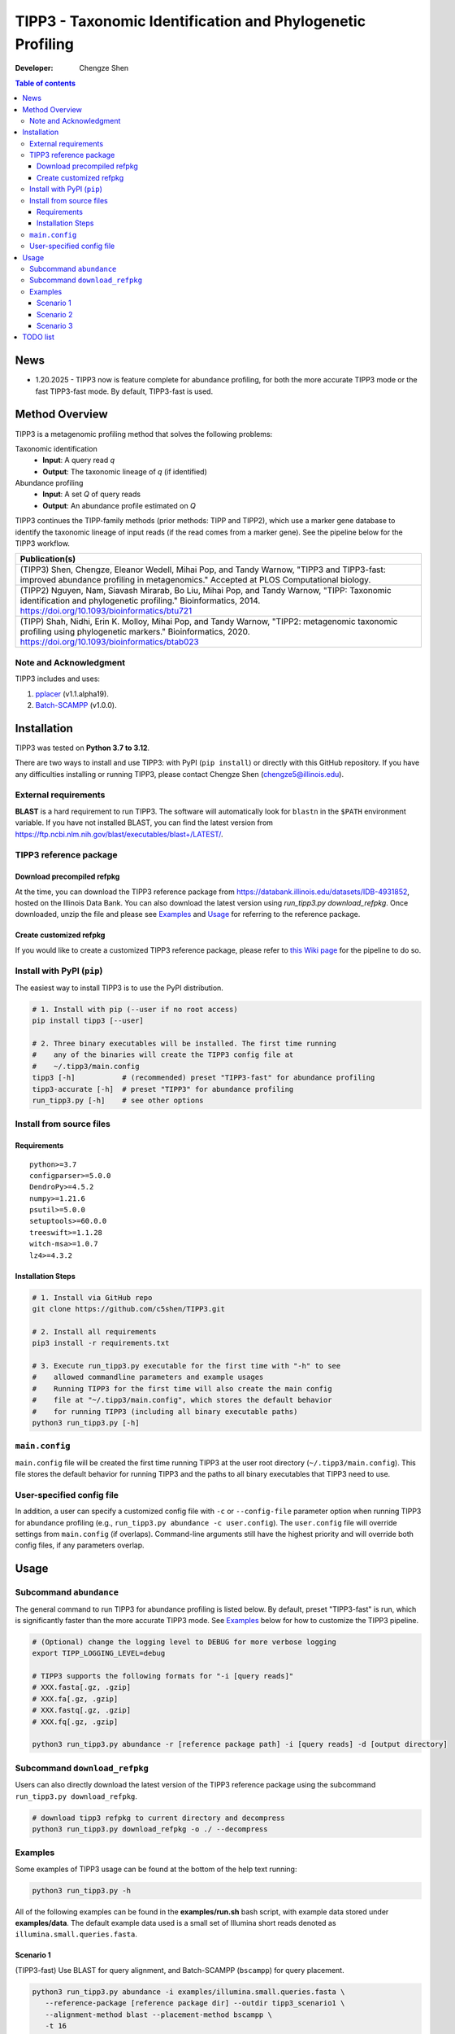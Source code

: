TIPP3 - Taxonomic Identification and Phylogenetic Profiling
===========================================================
|PyPI version| |Python version| |Build| |License| |CHANGELOG| |Wiki|
  
:Developer:
    Chengze Shen

.. contents:: Table of contents
   :backlinks: top
   :local:

News
----
* 1.20.2025 - TIPP3 now is feature complete for abundance profiling, for both
  the more accurate TIPP3 mode or the fast TIPP3-fast mode. By default,
  TIPP3-fast is used.

Method Overview
---------------
TIPP3 is a metagenomic profiling method that solves the following problems:

Taxonomic identification
  - **Input**: A query read *q*
  - **Output**: The taxonomic lineage of *q* (if identified)

Abundance profiling
  - **Input**: A set *Q* of query reads
  - **Output**: An abundance profile estimated on *Q*

TIPP3 continues the TIPP-family methods (prior methods: TIPP and TIPP2),
which use a marker gene database to identify the taxonomic lineage of input
reads (if the read comes from a marker gene).
See the pipeline below for the TIPP3 workflow.

.. image:: https://chengzeshen.com/documents/tipp3/tipp3_overview.png
   :alt: TIPP3 pipeline
   :width: 100%
   :align: center

+------------------------------------------------+
| Publication(s)                                 |
+================================================+
| (TIPP3) Shen, Chengze, Eleanor Wedell,         |
| Mihai Pop, and Tandy Warnow, "TIPP3 and        |
| TIPP3-fast: improved abundance profiling in    |
| metagenomics." Accepted at PLOS Computational  |
| biology.                                       |
+------------------------------------------------+
| (TIPP2) Nguyen, Nam, Siavash Mirarab,          |
| Bo Liu, Mihai Pop, and Tandy Warnow,           |
| "TIPP: Taxonomic identification and            |
| phylogenetic profiling."                       |
| Bioinformatics, 2014.                          |
| https://doi.org/10.1093/bioinformatics/btu721  |
+------------------------------------------------+
| (TIPP) Shah, Nidhi, Erin K. Molloy, Mihai      |
| Pop, and Tandy Warnow,                         |
| "TIPP2: metagenomic taxonomic profiling        |
| using phylogenetic markers."                   |
| Bioinformatics, 2020.                          |
| https://doi.org/10.1093/bioinformatics/btab023 |
+------------------------------------------------+

Note and Acknowledgment 
~~~~~~~~~~~~~~~~~~~~~~~
TIPP3 includes and uses:

#. `pplacer <https://github.com/matsen/pplacer>`__ (v1.1.alpha19).
#. `Batch-SCAMPP <https://github.com/ewedell/BSCAMPP>`__ (v1.0.0).

Installation
------------
TIPP3 was tested on **Python 3.7 to 3.12**.

There are two ways to install and use TIPP3: with PyPI (``pip install``) or
directly with this GitHub repository. If you have any difficulties installing
or running TIPP3, please contact Chengze Shen (chengze5@illinois.edu).

External requirements
~~~~~~~~~~~~~~~~~~~~~
**BLAST** is a hard requirement to run TIPP3. The software will automatically
look for ``blastn`` in the ``$PATH`` environment variable.
If you have not installed BLAST, you can find the latest version from
`<https://ftp.ncbi.nlm.nih.gov/blast/executables/blast+/LATEST/>`__. 

TIPP3 reference package
~~~~~~~~~~~~~~~~~~~~~~~
Download precompiled refpkg
+++++++++++++++++++++++++++
At the time, you can download the TIPP3 reference package from
`<https://databank.illinois.edu/datasets/IDB-4931852>`__, hosted on the
Illinois Data Bank. You can also download the latest version
using `run_tipp3.py download_refpkg`.
Once downloaded, unzip the file and please see `Examples`_ and
`Usage`_ for referring to the reference package.

Create customized refpkg
++++++++++++++++++++++++
If you would like to create a customized TIPP3 reference package, please refer
to `this Wiki page <https://github.com/c5shen/TIPP3/wiki/Create-your-own-reference-package>`__
for the pipeline to do so.

Install with PyPI (``pip``)
~~~~~~~~~~~~~~~~~~~~~~~~~~~
The easiest way to install TIPP3 is to use the PyPI distribution.

.. code:: bash

   # 1. Install with pip (--user if no root access)
   pip install tipp3 [--user]

   # 2. Three binary executables will be installed. The first time running
   #    any of the binaries will create the TIPP3 config file at
   #    ~/.tipp3/main.config
   tipp3 [-h]           # (recommended) preset "TIPP3-fast" for abundance profiling
   tipp3-accurate [-h]  # preset "TIPP3" for abundance profiling
   run_tipp3.py [-h]    # see other options


Install from source files
~~~~~~~~~~~~~~~~~~~~~~~~~

Requirements
++++++++++++

::

   python>=3.7
   configparser>=5.0.0
   DendroPy>=4.5.2
   numpy>=1.21.6
   psutil>=5.0.0
   setuptools>=60.0.0
   treeswift>=1.1.28
   witch-msa>=1.0.7
   lz4>=4.3.2

Installation Steps
++++++++++++++++++

.. code:: bash

   # 1. Install via GitHub repo
   git clone https://github.com/c5shen/TIPP3.git

   # 2. Install all requirements
   pip3 install -r requirements.txt

   # 3. Execute run_tipp3.py executable for the first time with "-h" to see
   #    allowed commandline parameters and example usages
   #    Running TIPP3 for the first time will also create the main config
   #    file at "~/.tipp3/main.config", which stores the default behavior
   #    for running TIPP3 (including all binary executable paths)
   python3 run_tipp3.py [-h]

``main.config``
~~~~~~~~~~~~~~~

``main.config`` file will be created the first time running TIPP3 at the user
root directory (``~/.tipp3/main.config``). This file stores the default
behavior for running TIPP3 and the paths to all binary executables that TIPP3
need to use.

User-specified config file
~~~~~~~~~~~~~~~~~~~~~~~~~~
In addition, a user can specify a customized config file with ``-c`` or
``--config-file`` parameter option when running TIPP3 for abundance profiling
(e.g., ``run_tipp3.py abundance -c user.config``). The ``user.config`` file
will override settings from ``main.config`` (if overlaps). Command-line
arguments still have the highest priority and will override both config files,
if any parameters overlap.

Usage
-----

Subcommand ``abundance``
~~~~~~~~~~~~~~~~~~~~~~~~
The general command to run TIPP3 for abundance profiling is listed below.
By default, preset "TIPP3-fast" is run, which is significantly faster than
the more accurate TIPP3 mode. See `Examples`_ below for how to customize
the TIPP3 pipeline.

.. code:: bash

   # (Optional) change the logging level to DEBUG for more verbose logging
   export TIPP_LOGGING_LEVEL=debug

   # TIPP3 supports the following formats for "-i [query reads]"
   # XXX.fasta[.gz, .gzip]
   # XXX.fa[.gz, .gzip]
   # XXX.fastq[.gz, .gzip]
   # XXX.fq[.gz, .gzip]

   python3 run_tipp3.py abundance -r [reference package path] -i [query reads] -d [output directory]

Subcommand ``download_refpkg``
~~~~~~~~~~~~~~~~~~~~~~~~~~~~~~
Users can also directly download the latest version of the TIPP3 reference
package using the subcommand ``run_tipp3.py download_refpkg``.

.. code:: bash

   # download tipp3 refpkg to current directory and decompress
   python3 run_tipp3.py download_refpkg -o ./ --decompress


Examples
~~~~~~~~

Some examples of TIPP3 usage can be found at the bottom of the help text
running:

.. code:: bash

   python3 run_tipp3.py -h


All of the following examples can be found in the **examples/run.sh** bash
script, with example data stored under **examples/data**. The default example
data used is a small set of Illumina short reads denoted as
``illumina.small.queries.fasta``.

Scenario 1
++++++++++
(TIPP3-fast) Use BLAST for query alignment, and Batch-SCAMPP (``bscampp``) for
query placement.

.. code:: bash

   python3 run_tipp3.py abundance -i examples/illumina.small.queries.fasta \
      --reference-package [reference package dir] --outdir tipp3_scenario1 \
      --alignment-method blast --placement-method bscampp \
      -t 16

Scenario 2
++++++++++
Use BLAST for query alignment, and pplacer with the taxtastic package for
query placement (``pplacer-taxtastic``). 

.. code:: bash

   python3 run_tipp3.py abundance -i examples/illumina.small.queries.fasta \
      --reference-package [reference package dir] --outdir tipp3_scenario1 \
      --alignment-method blast --placement-method pplacer-taxtastic \
      -t 16

Scenario 3
++++++++++
(TIPP3) Use WITCH for query alignment, and ``pplacer-taxtastic`` for query
placement. Keep all temporary files during the run.

.. code:: bash

   python3 run_tipp3.py abundance -i examples/illumina.small.queries.fasta \
      --reference-package [reference package dir] --outdir tipp3_scenario1 \
      --alignment-method witch --placement-method pplacer-taxtastic \
      -t 16 --keeptemp

TODO list
---------
* 1.26.2025 - Add a parameter option to allow users to set the support value
  for abundance profiling. Currently, the support values are empirically set
  for different placement methods (90% for pplacer-taxtastic and 95% for
  Batch-SCAMPP).


.. |PyPI version| image:: https://img.shields.io/pypi/v/tipp3
   :alt: PyPI - Version
   :target: https://pypi.python.org/pypi/tipp3/
.. |Python version| image:: https://img.shields.io/pypi/pyversions/tipp3
   :alt: PyPI - Python Version
   :target: https://pypi.python.org/pypi/tipp3/
.. |License| image:: https://img.shields.io/github/license/c5shen/TIPP3
   :alt: GitHub License
   :target: https://pypi.python.org/pypi/tipp3/
.. |Build| image:: https://img.shields.io/github/actions/workflow/status/c5shen/TIPP3/python-package.yml
   :alt: GitHub Workflow Status (with event)
   :target: https://github.com/c5shen/TIPP3
.. |CHANGELOG| image:: https://img.shields.io/badge/CHANGE-LOG-blue?style=flat
   :alt: Static Badge
   :target: CHANGELOG.rst
.. |Wiki| image:: https://img.shields.io/badge/Wiki-page-blue?style=flat
   :alt: Static Badge
   :target: https://github.com/c5shen/TIPP3/wiki
